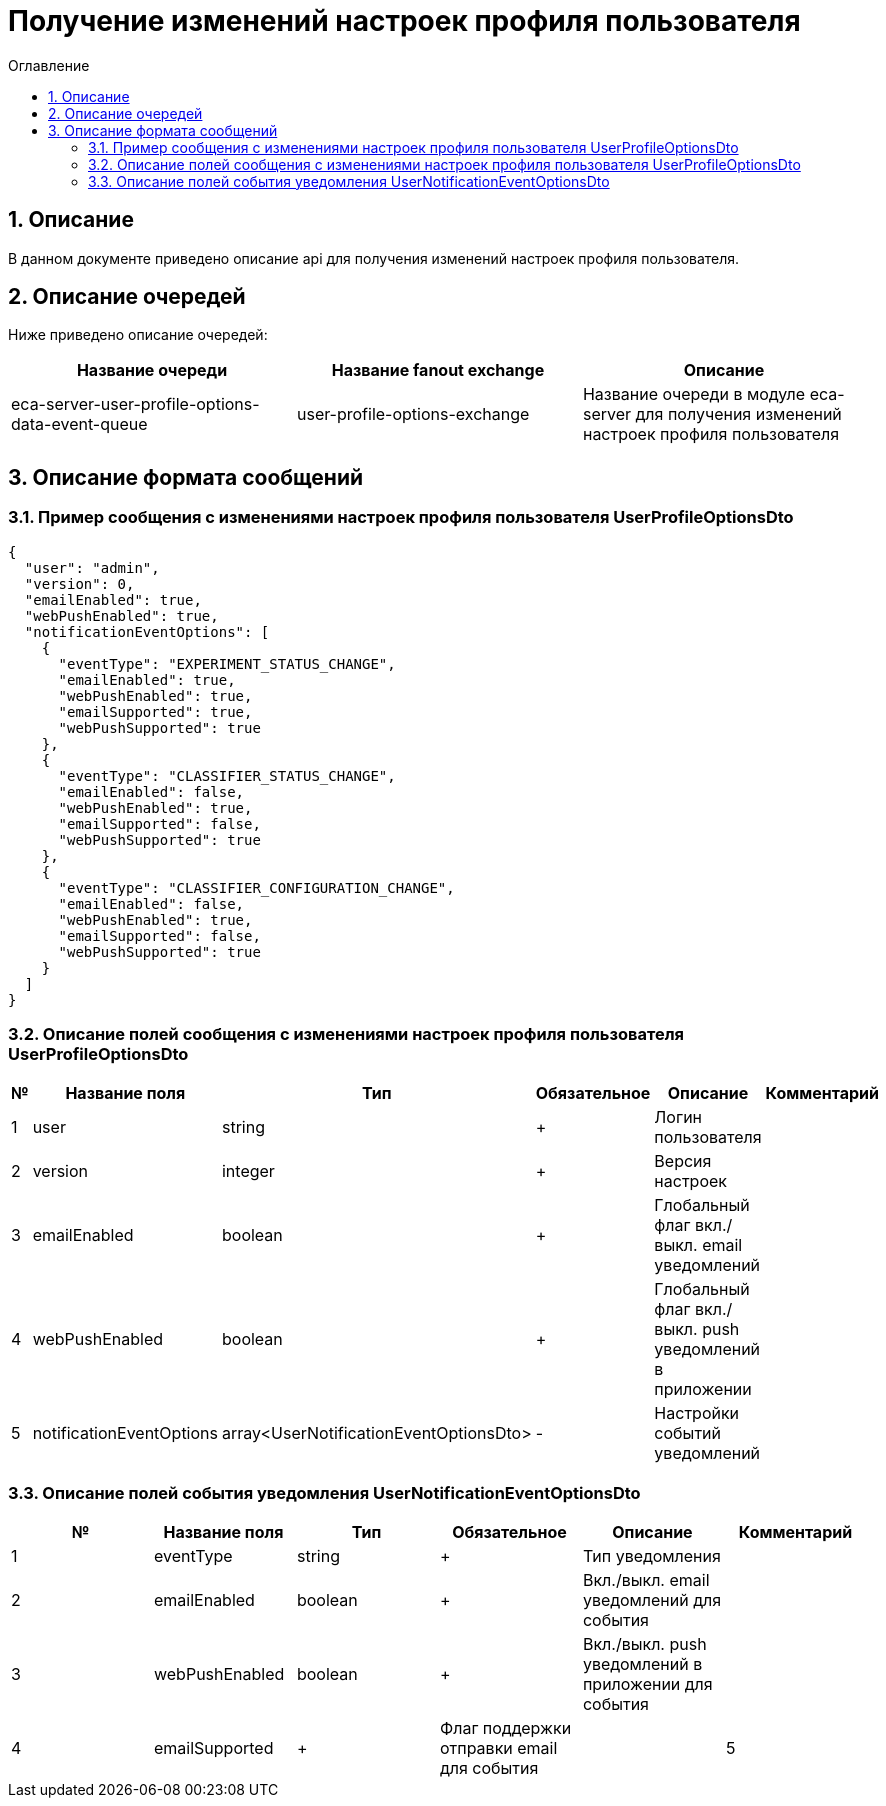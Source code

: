 = Получение изменений настроек профиля пользователя
:toc:
:toc-title: Оглавление

== 1. Описание

В данном документе приведено описание api для получения изменений настроек профиля пользователя.

== 2. Описание очередей

Ниже приведено описание очередей:

[options="header"]
|===
|Название очереди|Название fanout exchange|Описание
|eca-server-user-profile-options-data-event-queue
|user-profile-options-exchange
|Название очереди в модуле eca-server для получения изменений настроек профиля пользователя
|===

== 3. Описание формата сообщений

=== 3.1. Пример сообщения с изменениями настроек профиля пользователя UserProfileOptionsDto

[source,json]
----
{
  "user": "admin",
  "version": 0,
  "emailEnabled": true,
  "webPushEnabled": true,
  "notificationEventOptions": [
    {
      "eventType": "EXPERIMENT_STATUS_CHANGE",
      "emailEnabled": true,
      "webPushEnabled": true,
      "emailSupported": true,
      "webPushSupported": true
    },
    {
      "eventType": "CLASSIFIER_STATUS_CHANGE",
      "emailEnabled": false,
      "webPushEnabled": true,
      "emailSupported": false,
      "webPushSupported": true
    },
    {
      "eventType": "CLASSIFIER_CONFIGURATION_CHANGE",
      "emailEnabled": false,
      "webPushEnabled": true,
      "emailSupported": false,
      "webPushSupported": true
    }
  ]
}
----

=== 3.2. Описание полей сообщения с изменениями настроек профиля пользователя UserProfileOptionsDto

[options="header"]
|===
|№|Название поля|Тип|Обязательное|Описание|Комментарий
|1
|user
|string
|+
|Логин пользователя
|
|2
|version
|integer
|+
|Версия настроек
|
|3
|emailEnabled
|boolean
|+
|Глобальный флаг вкл./выкл. email уведомлений
|
|4
|webPushEnabled
|boolean
|+
|Глобальный флаг вкл./выкл. push уведомлений в приложении
|
|5
|notificationEventOptions
|array<UserNotificationEventOptionsDto>
|-
|Настройки событий уведомлений
|
|===

=== 3.3. Описание полей события уведомления UserNotificationEventOptionsDto

[options="header"]
|===
|№|Название поля|Тип|Обязательное|Описание|Комментарий
|1
|eventType
|string
|+
|Тип уведомления
|
|2
|emailEnabled
|boolean
|+
|Вкл./выкл. email уведомлений для события
|
|3
|webPushEnabled
|boolean
|+
|Вкл./выкл. push уведомлений в приложении для события
|
|4
|emailSupported
|+
|Флаг поддержки отправки email для события
|
|5
|webPushSupported
|+
|Флаг поддержки отправки push уведомлений в приложении для события
|
|===